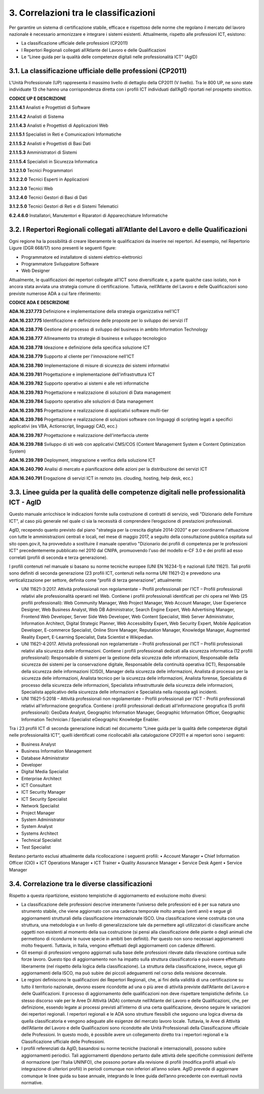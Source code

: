 3. Correlazioni tra le classificazioni
----------------------------------------

Per garantire un sistema di certificazione stabile, efficace e rispettoso delle norme che regolano il mercato del lavoro nazionale è necessario armonizzare e integrare i sistemi esistenti. Attualmente, rispetto alle professioni ICT, esistono:

-	La classificazione ufficiale delle professioni (CP2011)

-	I Repertori Regionali collegati all’Atlante del Lavoro e delle Qualificazioni

-	Le “Linee guida per la qualità delle competenze digitali nelle professionalità ICT” (AgID)

3.1. La classificazione ufficiale delle professioni (CP2011)
~~~~~~~~~~~~~~~~~~~~~~~~~~~~~~~~~~~~~~~~~~~~~~~~~~~~~~~~~~~~~~~

L'Unità Professionale (UP) rappresenta il massimo livello di dettaglio della CP2011 (V livello). Tra le 800 UP, ne sono state individuate 13 che hanno una corrispondenza diretta con i profili ICT individuati dall’AgID riportati nel prospetto sinottico.

**CODICE UP E DESCRIZIONE**

**2.1.1.4.1**	 Analisti e Progettisti di Software

**2.1.1.4.2**	 Analisti di Sistema

**2.1.1.4.3** 	 Analisti e Progettisti di Applicazioni Web

**2.1.1.5.1** 	 Specialisti in Reti e Comunicazioni Informatiche

**2.1.1.5.2** 	 Analisti e Progettisti di Basi Dati

**2.1.1.5.3** 	 Amministratori di Sistemi

**2.1.1.5.4** 	 Specialisti in Sicurezza Informatica

**3.1.2.1.0** 	 Tecnici Programmatori

**3.1.2.2.0**	 Tecnici Esperti in Applicazioni

**3.1.2.3.0** 	 Tecnici Web

**3.1.2.4.0** 	 Tecnici Gestori di Basi di Dati

**3.1.2.5.0** 	 Tecnici Gestori di Reti e di Sistemi Telematici

**6.2.4.6.0**	 Installatori, Manutentori e Riparatori di Apparecchiature Informatiche 


3.2. I Repertori Regionali collegati all’Atlante del Lavoro e delle Qualificazioni
~~~~~~~~~~~~~~~~~~~~~~~~~~~~~~~~~~~~~~~~~~~~~~~~~~~~~~~~~~~~~~~~~~~~~~~~~~~~~~~~~~~~~

Ogni regione ha la possibilità di creare liberamente le qualificazioni da inserire nei repertori. Ad esempio, nel Repertorio Ligure (DGR 668/17) sono presenti le seguenti figure:

- Programmatore ed installatore di sistemi elettrico-elettronici

- Programmatore Sviluppatore Software

- Web Designer

Attualmente, le qualificazioni dei repertori collegate all’ICT sono diversificate e, a parte qualche caso isolato, non è ancora stata avviata una strategia comune di certificazione. Tuttavia, nell’Atlante del Lavoro e delle Qualificazioni sono previste numerose ADA a cui fare riferimento:

**CODICE ADA E DESCRIZIONE**

**ADA.16.237.773** Definizione e implementazione della strategia organizzativa nell'ICT

**ADA.16.237.775** Identificazione e definizione delle proposte per lo sviluppo dei servizi IT

**ADA.16.238.776** Gestione del processo di sviluppo del business in ambito Information Technology

**ADA.16.238.777** Allineamento tra strategie di business e sviluppo tecnologico

**ADA.16.238.778** Ideazione e definizione della specifica soluzione ICT

**ADA.16.238.779** Supporto al cliente per l'innovazione nell'ICT

**ADA.16.238.780** Implementazione di misure di sicurezza dei sistemi informativi

**ADA.16.239.781** Progettazione e implementazione dell'infrastruttura ICT

**ADA.16.239.782** Supporto operativo ai sistemi e alle reti informatiche

**ADA.16.239.783** Progettazione e realizzazione di soluzioni di Data management

**ADA.16.239.784** Supporto operativo alle soluzioni di Data management

**ADA.16.239.785** Progettazione e realizzazione di applicativi software multi-tier

**ADA.16.239.786** Progettazione e realizzazione di soluzioni software con linguaggi di scripting legati a specifici applicativi (es VBA, Actionscript, linguaggi CAD, ecc.)

**ADA.16.239.787** Progettazione e realizzazione dell'interfaccia utente

**ADA.16.239.788** Sviluppo di siti web con applicativi CMS/COS (Content Management System e Content Optimization System)

**ADA.16.239.789** Deployment, integrazione e verifica della soluzione ICT

**ADA.16.240.790** Analisi di mercato e pianificazione delle azioni per la distribuzione dei servizi ICT

**ADA.16.240.791** Erogazione di servizi ICT in remoto (es. clouding, hosting, help desk, ecc.)

3.3. Linee guida per la qualità delle competenze digitali nelle professionalità ICT - AgID
~~~~~~~~~~~~~~~~~~~~~~~~~~~~~~~~~~~~~~~~~~~~~~~~~~~~~~~~~~~~~~~~~~~~~~~~~~~~~~~~~~~~~~~~~~~~

Questo manuale arricchisce le indicazioni fornite sulla costruzione di contratti di servizio, vedi "Dizionario delle Forniture ICT", al caso più generale nel quale ci sia la necessità di comprendere l’erogazione di prestazioni professionali.

AgID, recependo quanto previsto dal piano "strategia per la crescita digitale 2014-2020" e per coordinarne l'attuazione con tutte le amministrazioni centrali e locali, nel mese di maggio 2017, a seguito della consultazione pubblica ospitata sul sito open.gov.it, ha provveduto a sostituire il manuale operativo "Dizionario dei profili di competenza per le professioni ICT" precedentemente pubblicato nel 2010 dal CNIPA, promuovendo l'uso del modello e-CF 3.0 e dei profili ad esso correlati (profili di seconda e terza generazione).

I profili contenuti nel manuale si basano su norme tecniche europee (UNI EN 16234-1) e nazionali (UNI 11621). Tali profili sono definiti di seconda generazione (23 profili ICT, contenuti nella norma UNI 11621-2) e prevedono una verticalizzazione per settore, definita come “profili di terza generazione”, attualmente:

- UNI 11621-3:2017. Attività professionali non regolamentate – Profili professionali per l’ICT – Profili professionali relativi alle professionalità operanti nel Web. Contiene i profili professionali identificati per chi opera nel Web (25 profili professionali): Web Community Manager, Web Project Manager, Web Account Manager, User Experience Designer, Web Business Analyst, Web DB Administrator, Search Engine Expert, Web Advertising Manager, Frontend Web Developer, Server Side Web Developer, Web Content Specialist, Web Server Administrator, Information Architect, Digital Strategic Planner, Web Accessibility Expert, Web Security Expert, Mobile Application Developer, E-commerce Specialist, Online Store Manager, Reputation Manager, Knowledge Manager, Augmented Reality Expert, E-Learning Specialist, Data Scientist e Wikipedian.

- UNI 11621-4:2017. Attività professionali non regolamentate – Profili professionali per l’ICT – Profili professionali relativi alla sicurezza delle informazioni. Contiene i profili professionali dedicati alla sicurezza informatica (12 profili professionali): Responsabile di sistemi per la gestione della sicurezza delle informazioni, Responsabile della sicurezza dei sistemi per la conservazione digitale, Responsabile della continuità operativa (ICT), Responsabile della sicurezza delle informazioni (CISO), Manager della sicurezza delle informazioni, Analista di processo per la sicurezza delle informazioni, Analista tecnico per la sicurezza delle informazioni, Analista forense, Specialista di processo della sicurezza delle informazioni, Specialista infrastrutturale della sicurezza delle informazioni, Specialista applicativo della sicurezza delle informazioni e Specialista nella risposta agli incidenti.

- UNI 11621-5:2018 – Attività professionali non regolamentate – Profili professionali per l’ICT - Profili professionali relativi all’informazione geografica. Contiene i profili professionali dedicati all’informazione geografica (5 profili professionali): GeoData Analyst, Geographic Information Manager, Geographic Information Officer, Geographic Information Technician / Specialist eGeographic Knowledge Enabler.

Tra i 23 profili ICT di seconda generazione indicati nel documento “Linee guida per la qualità delle competenze digitali nelle professionalità ICT”, quelli identificati come ricollocabili alla catalogazione CP2011 e ai repertori sono i seguenti:

•	Business Analyst
•	Business Information Management
•	Database Administrator
•	Developer
•	Digital Media Specialist
•	Enterprise Architect
•	ICT Consultant
•	ICT Security Manager
•	ICT Security Specialist
•	Network Specialist
•	Project Manager
•	System Administrator
•	System Analyst
•	Systems Architect
•	Technical Specialist
•	Test Specialist

Restano pertanto esclusi attualmente dalla ricollocazione i seguenti profili:
•	Account Manager
•	Chief Information Officer (CIO)
•	ICT Operations Manager
•	ICT Trainer
•	Quality Assurance Manager
•	Service Desk Agent
•	Service Manager

3.4. Correlazione tra le diverse classificazioni
~~~~~~~~~~~~~~~~~~~~~~~~~~~~~~~~~~~~~~~~~~~~~~~~~~

Rispetto a questa ripartizione, esistono tempistiche di aggiornamento ed evoluzione molto diversi:

•	La classificazione delle professioni descrive interamente l’universo delle professioni ed è per sua natura uno strumento stabile, che viene aggiornato con una cadenza temporale molto ampia (venti anni) e segue gli aggiornamenti strutturali della classificazione internazionale ISCO. Una classificazione viene costruita con una struttura, una metodologia e un livello di generalizzazione tale da permettere agli utilizzatori di classificare anche oggetti non esistenti al momento della sua costruzione (si pensi alla classificazione delle piante o degli animali che permettono di ricondurre le nuove specie in ambiti ben definiti). Per questo non sono necessari aggiornamenti molto frequenti. Tuttavia, in Italia, vengono effettuati degli aggiornamenti con cadenze differenti.

•	Gli esempi di professioni vengono aggiornati sulla base delle professioni rilevate dalla rilevazione continua sulle forze lavoro. Questo tipo di aggiornamento non ha impatto sulla struttura classificatoria e può essere effettuato liberamente (nel rispetto della logica della classificazione). La struttura della classificazione, invece, segue gli aggiornamenti della ISCO, ma può subire dei piccoli adeguamenti nel corso della revisione decennale.

•	Le regioni definiscono le qualificazioni dei Repertori Regionali, che, ai fini della validità di una certificazione su tutto il territorio nazionale, devono essere ricondotte ad una o più aree di attività previste dall’Atlante del Lavoro e delle Qualificazioni. Il processo di aggiornamento delle qualificazioni non deve rispettare tempistiche definite. Lo stesso discorso vale per le Aree Di Attività (ADA) contenute nell’Atlante del Lavoro e delle Qualificazioni, che, per definizione, essendo legate ai processi previsti all’interno di una certa qualificazione, devono seguire le variazioni dei repertori regionali. I repertori regionali e le ADA sono strutture flessibili che seguono una logica diversa da quella classificatoria e vengono adeguate alle esigenze del mercato lavoro locale. Tuttavia, le Aree di Attività dell’Atlante del Lavoro e delle Qualificazioni sono ricondotte alle Unità Professionali della Classificazione ufficiale delle Professioni. In questo modo, è possibile avere un collegamento diretto tra i repertori regionali e la Classificazione ufficiale delle Professioni.

•	I profili referenziati da AgID, basandosi su norme tecniche (nazionali e internazionali), possono subire aggiornamenti periodici. Tali aggiornamenti dipendono pertanto dalle attività delle specifiche commissioni dell’ente di normazione (per l’Italia UNINFO), che possono portare alla revisione di profili (modifica profili attuali e/o integrazione di ulteriori profili) in periodi comunque non inferiori all’anno solare. AgID prevede di aggiornare comunque le linee guida su base annuale, integrando le linee guida dell’anno precedente con eventuali novità normative.

